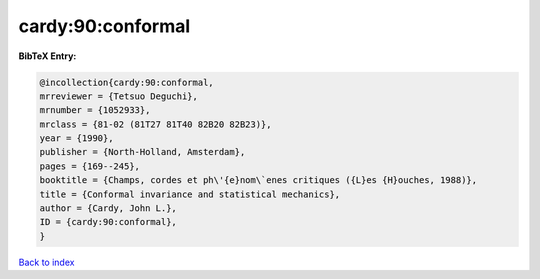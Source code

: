 cardy:90:conformal
==================

.. :cite:t:`cardy:90:conformal`

.. bibliography:: ../../All.bib

**BibTeX Entry:**

.. code-block:: bibtex

   @incollection{cardy:90:conformal,
   mrreviewer = {Tetsuo Deguchi},
   mrnumber = {1052933},
   mrclass = {81-02 (81T27 81T40 82B20 82B23)},
   year = {1990},
   publisher = {North-Holland, Amsterdam},
   pages = {169--245},
   booktitle = {Champs, cordes et ph\'{e}nom\`enes critiques ({L}es {H}ouches, 1988)},
   title = {Conformal invariance and statistical mechanics},
   author = {Cardy, John L.},
   ID = {cardy:90:conformal},
   }

`Back to index <../index>`_
